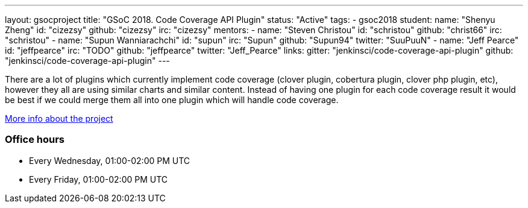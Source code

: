 ---
layout: gsocproject
title: "GSoC 2018. Code Coverage API Plugin"
status: "Active"
tags:
- gsoc2018
student:
  name: "Shenyu Zheng"
  id: "cizezsy"
  github: "cizezsy"
  irc: "cizezsy"
mentors:
- name: "Steven Christou"
  id: "schristou"
  github: "christ66"
  irc: "schristou"
- name: "Supun Wanniarachchi"
  id: "supun"
  irc: "Supun"
  github: "Supun94"
  twitter: "SuuPuuN"
- name: "Jeff Pearce"
  id: "jeffpearce"
  irc: "TODO"
  github: "jeffpearce"
  twitter: "Jeff_Pearce"
links:
  gitter: "jenkinsci/code-coverage-api-plugin"
  github: "jenkinsci/code-coverage-api-plugin"
---

There are a lot of plugins which currently implement code coverage (clover plugin, cobertura plugin, clover php plugin, etc),
however they all are using similar charts and similar content.
Instead of having one plugin for each code coverage result it would be best if we could merge them all into one plugin which will handle code coverage.

link:https://docs.google.com/document/d/10ko6W07pIpRqgYcv2Eq6tZwSg1UUybzJ9AsMZszfiXA/edit#heading=h.jv1f2icy8a5j[More info about the project]

=== Office hours

* Every Wednesday, 01:00-02:00 PM UTC
* Every Friday, 01:00-02:00 PM UTC
